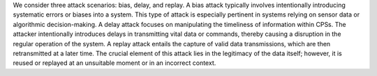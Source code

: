 We consider three attack scenarios: bias, delay, and replay. A bias attack typically involves intentionally introducing systematic errors or biases into a system.
This type of attack is especially pertinent in systems relying on sensor data or algorithmic decision-making.
A delay attack focuses on manipulating the timeliness of information within CPSs. The attacker intentionally introduces delays in transmitting vital data or commands, thereby causing a disruption in the regular operation of the system.
A replay attack entails the capture of valid data transmissions, which are then retransmitted at a later time. The crucial element of this attack lies in the legitimacy of the data itself; however, it is reused or replayed at an unsuitable moment or in an incorrect context.


